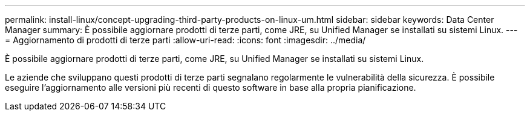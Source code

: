 ---
permalink: install-linux/concept-upgrading-third-party-products-on-linux-um.html 
sidebar: sidebar 
keywords: Data Center Manager 
summary: È possibile aggiornare prodotti di terze parti, come JRE, su Unified Manager se installati su sistemi Linux. 
---
= Aggiornamento di prodotti di terze parti
:allow-uri-read: 
:icons: font
:imagesdir: ../media/


[role="lead"]
È possibile aggiornare prodotti di terze parti, come JRE, su Unified Manager se installati su sistemi Linux.

Le aziende che sviluppano questi prodotti di terze parti segnalano regolarmente le vulnerabilità della sicurezza. È possibile eseguire l'aggiornamento alle versioni più recenti di questo software in base alla propria pianificazione.
